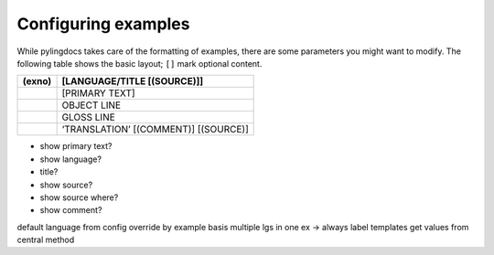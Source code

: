 Configuring examples
======================

While pylingdocs takes care of the formatting of examples, there are some parameters you might want to modify.
The following table shows the basic layout; ``[]`` mark optional content.


+---------+---------------------------------------+
| (exno)  | [LANGUAGE/TITLE [(SOURCE)]]           |
+=========+=======================================+
|         | [PRIMARY TEXT]                        |
+---------+---------------------------------------+
|         | OBJECT LINE                           |
+---------+---------------------------------------+
|         | GLOSS LINE                            |
+---------+---------------------------------------+
|         | ‘TRANSLATION’ [(COMMENT)] [(SOURCE)]  |
+---------+---------------------------------------+


* show primary text?
* show language?
* title?
* show source?
* show source where?
* show comment?

default language from config
override by example basis
multiple lgs in one ex -> always label
templates get values from central method
